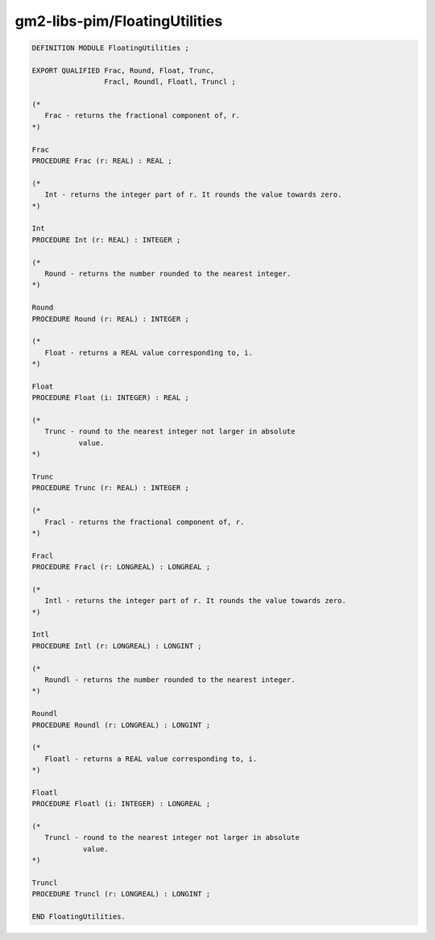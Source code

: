 .. _gm2-libs-pim-floatingutilities:

gm2-libs-pim/FloatingUtilities
^^^^^^^^^^^^^^^^^^^^^^^^^^^^^^

.. code-block:: modula2

  DEFINITION MODULE FloatingUtilities ;

  EXPORT QUALIFIED Frac, Round, Float, Trunc,
                   Fracl, Roundl, Floatl, Truncl ;

  (*
     Frac - returns the fractional component of, r.
  *)

  Frac
  PROCEDURE Frac (r: REAL) : REAL ;

  (*
     Int - returns the integer part of r. It rounds the value towards zero.
  *)

  Int
  PROCEDURE Int (r: REAL) : INTEGER ;

  (*
     Round - returns the number rounded to the nearest integer.
  *)

  Round
  PROCEDURE Round (r: REAL) : INTEGER ;

  (*
     Float - returns a REAL value corresponding to, i.
  *)

  Float
  PROCEDURE Float (i: INTEGER) : REAL ;

  (*
     Trunc - round to the nearest integer not larger in absolute
             value.
  *)

  Trunc
  PROCEDURE Trunc (r: REAL) : INTEGER ;

  (*
     Fracl - returns the fractional component of, r.
  *)

  Fracl
  PROCEDURE Fracl (r: LONGREAL) : LONGREAL ;

  (*
     Intl - returns the integer part of r. It rounds the value towards zero.
  *)

  Intl
  PROCEDURE Intl (r: LONGREAL) : LONGINT ;

  (*
     Roundl - returns the number rounded to the nearest integer.
  *)

  Roundl
  PROCEDURE Roundl (r: LONGREAL) : LONGINT ;

  (*
     Floatl - returns a REAL value corresponding to, i.
  *)

  Floatl
  PROCEDURE Floatl (i: INTEGER) : LONGREAL ;

  (*
     Truncl - round to the nearest integer not larger in absolute
              value.
  *)

  Truncl
  PROCEDURE Truncl (r: LONGREAL) : LONGINT ;

  END FloatingUtilities.


